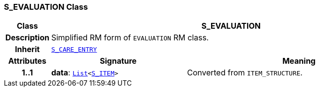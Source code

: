 === S_EVALUATION Class

[cols="^1,3,5"]
|===
h|*Class*
2+^h|*S_EVALUATION*

h|*Description*
2+a|Simplified RM form of `EVALUATION` RM class.

h|*Inherit*
2+|`<<_s_care_entry_class,S_CARE_ENTRY>>`

h|*Attributes*
^h|*Signature*
^h|*Meaning*

h|*1..1*
|*data*: `link:/releases/BASE/{base_release}/foundation_types.html#_list_class[List^]<<<_s_item_class,S_ITEM>>>`
a|Converted from `ITEM_STRUCTURE`.
|===

